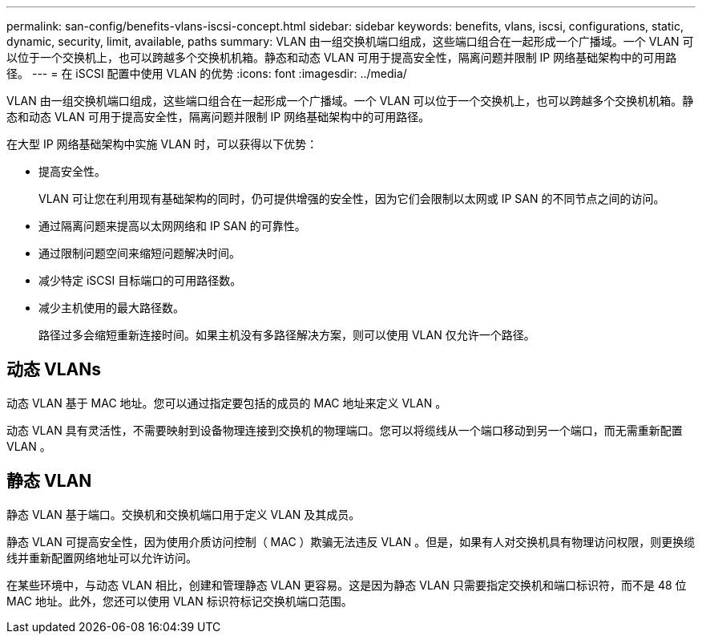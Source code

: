 ---
permalink: san-config/benefits-vlans-iscsi-concept.html 
sidebar: sidebar 
keywords: benefits, vlans, iscsi, configurations, static, dynamic, security, limit, available, paths 
summary: VLAN 由一组交换机端口组成，这些端口组合在一起形成一个广播域。一个 VLAN 可以位于一个交换机上，也可以跨越多个交换机机箱。静态和动态 VLAN 可用于提高安全性，隔离问题并限制 IP 网络基础架构中的可用路径。 
---
= 在 iSCSI 配置中使用 VLAN 的优势
:icons: font
:imagesdir: ../media/


[role="lead"]
VLAN 由一组交换机端口组成，这些端口组合在一起形成一个广播域。一个 VLAN 可以位于一个交换机上，也可以跨越多个交换机机箱。静态和动态 VLAN 可用于提高安全性，隔离问题并限制 IP 网络基础架构中的可用路径。

在大型 IP 网络基础架构中实施 VLAN 时，可以获得以下优势：

* 提高安全性。
+
VLAN 可让您在利用现有基础架构的同时，仍可提供增强的安全性，因为它们会限制以太网或 IP SAN 的不同节点之间的访问。

* 通过隔离问题来提高以太网网络和 IP SAN 的可靠性。
* 通过限制问题空间来缩短问题解决时间。
* 减少特定 iSCSI 目标端口的可用路径数。
* 减少主机使用的最大路径数。
+
路径过多会缩短重新连接时间。如果主机没有多路径解决方案，则可以使用 VLAN 仅允许一个路径。





== 动态 VLANs

动态 VLAN 基于 MAC 地址。您可以通过指定要包括的成员的 MAC 地址来定义 VLAN 。

动态 VLAN 具有灵活性，不需要映射到设备物理连接到交换机的物理端口。您可以将缆线从一个端口移动到另一个端口，而无需重新配置 VLAN 。



== 静态 VLAN

静态 VLAN 基于端口。交换机和交换机端口用于定义 VLAN 及其成员。

静态 VLAN 可提高安全性，因为使用介质访问控制（ MAC ）欺骗无法违反 VLAN 。但是，如果有人对交换机具有物理访问权限，则更换缆线并重新配置网络地址可以允许访问。

在某些环境中，与动态 VLAN 相比，创建和管理静态 VLAN 更容易。这是因为静态 VLAN 只需要指定交换机和端口标识符，而不是 48 位 MAC 地址。此外，您还可以使用 VLAN 标识符标记交换机端口范围。
